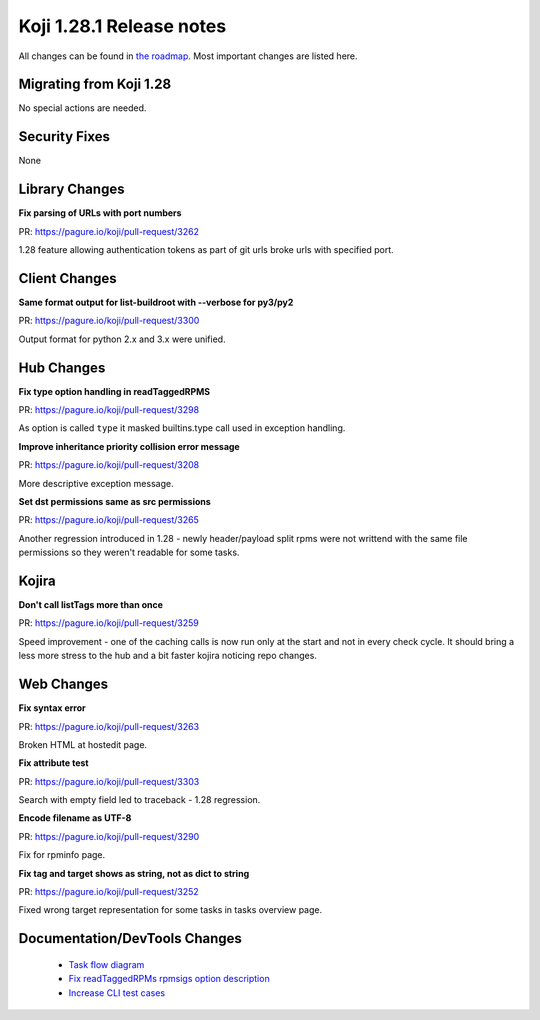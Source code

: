 Koji 1.28.1 Release notes
=========================

All changes can be found in `the roadmap <https://pagure.io/koji/roadmap/1.28.1/>`_.
Most important changes are listed here.

Migrating from Koji 1.28
------------------------

No special actions are needed.


Security Fixes
--------------

None

Library Changes
---------------
**Fix parsing of URLs with port numbers**

| PR: https://pagure.io/koji/pull-request/3262

1.28 feature allowing authentication tokens as part of git urls broke urls with
specified port.

Client Changes
--------------
**Same format output for list-buildroot with --verbose for py3/py2**

| PR: https://pagure.io/koji/pull-request/3300

Output format for python 2.x and 3.x were unified.

Hub Changes
-----------
**Fix type option handling in readTaggedRPMS**

| PR: https://pagure.io/koji/pull-request/3298

As option is called ``type`` it masked builtins.type call used in exception
handling.

**Improve inheritance priority collision error message**

| PR: https://pagure.io/koji/pull-request/3208

More descriptive exception message.

**Set dst permissions same as src permissions**

| PR: https://pagure.io/koji/pull-request/3265

Another regression introduced in 1.28 - newly header/payload split rpms were not
writtend with the same file permissions so they weren't readable for some tasks.

Kojira
------
**Don't call listTags more than once**

| PR: https://pagure.io/koji/pull-request/3259

Speed improvement - one of the caching calls is now run only at the start and
not in every check cycle. It should bring a less more stress to the hub and a
bit faster kojira noticing repo changes.

Web Changes
-----------
**Fix syntax error**

| PR: https://pagure.io/koji/pull-request/3263

Broken HTML at hostedit page.

**Fix attribute test**

| PR: https://pagure.io/koji/pull-request/3303

Search with empty field led to traceback - 1.28 regression.

**Encode filename as UTF-8**

| PR: https://pagure.io/koji/pull-request/3290

Fix for rpminfo page.

**Fix tag and target shows as string, not as dict to string**

| PR: https://pagure.io/koji/pull-request/3252

Fixed wrong target representation for some tasks in tasks overview page.

Documentation/DevTools Changes
------------------------------

 * `Task flow diagram <https://pagure.io/koji/pull-request/3292>`_
 * `Fix readTaggedRPMs rpmsigs option description <https://pagure.io/koji/pull-request/3297>`_
 * `Increase CLI test cases <https://pagure.io/koji/pull-request/3270>`_
